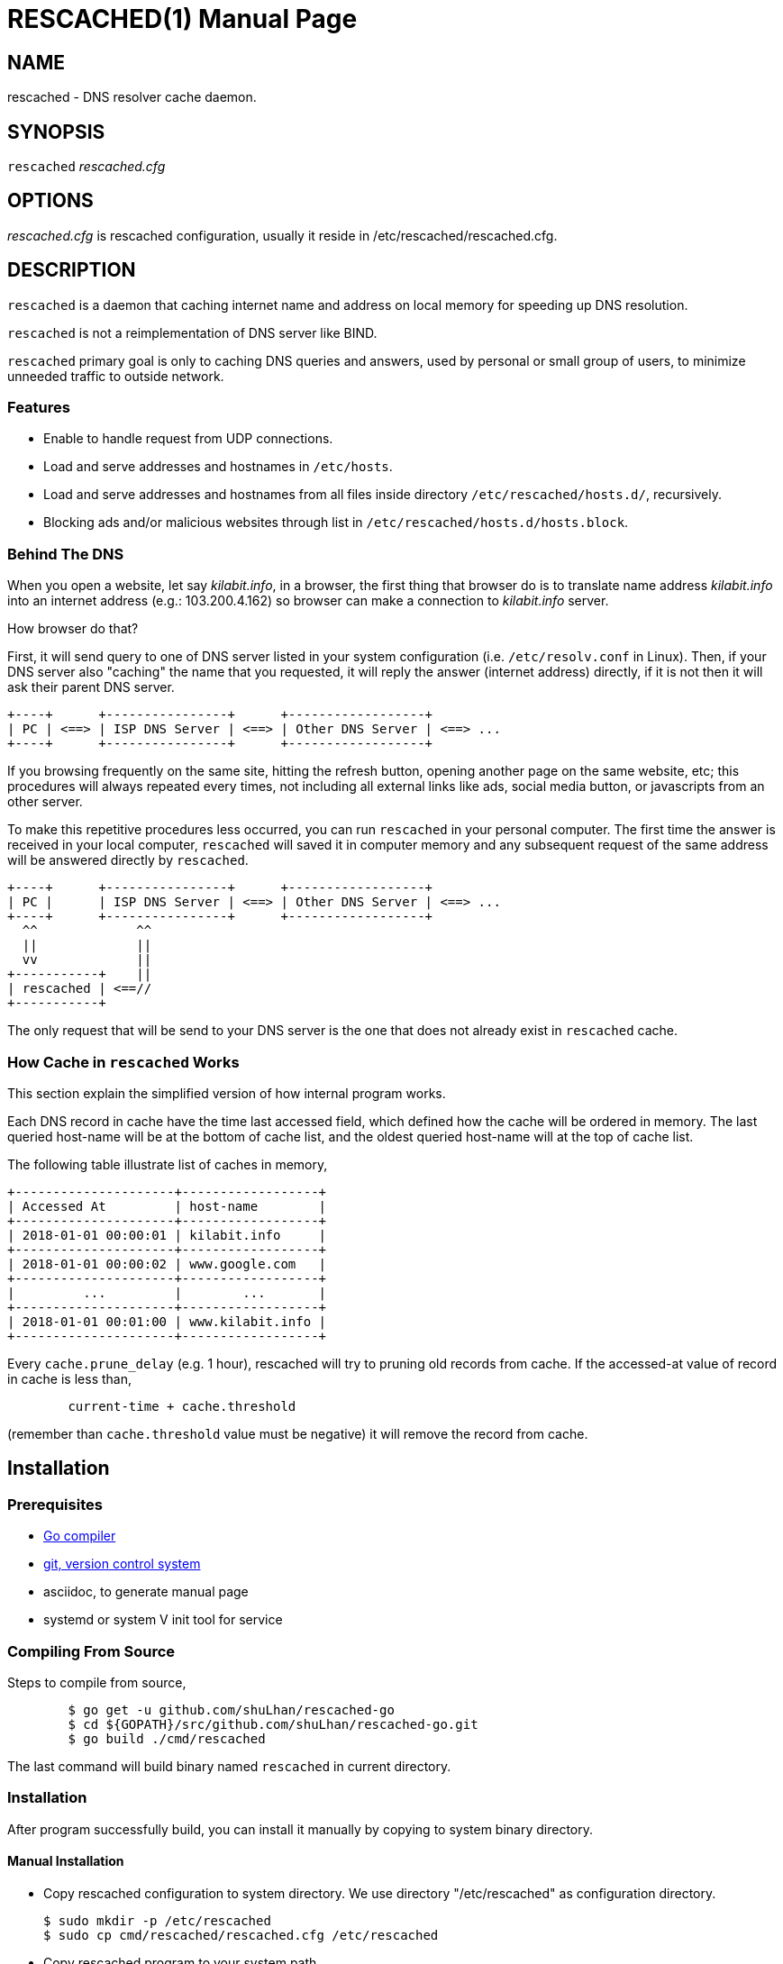 RESCACHED(1)
============
:doctype: manpage
:man source: rescached
:man version: 2018.08.19
:man manual: rescached


== NAME

rescached - DNS resolver cache daemon.


== SYNOPSIS

+rescached+ 'rescached.cfg'


== OPTIONS

'rescached.cfg' is rescached configuration, usually it reside in
/etc/rescached/rescached.cfg.


== DESCRIPTION

+rescached+ is a daemon that caching internet name and address on local memory
for speeding up DNS resolution.

+rescached+ is not a reimplementation of DNS server like BIND.

+rescached+ primary goal is only to caching DNS queries and answers, used by
personal or small group of users, to minimize unneeded traffic to outside
network.


=== Features

- Enable to handle request from UDP connections.
- Load and serve addresses and hostnames in +/etc/hosts+.
- Load and serve addresses and hostnames from all files inside directory
  +/etc/rescached/hosts.d/+, recursively.
- Blocking ads and/or malicious websites through list in
  +/etc/rescached/hosts.d/hosts.block+.

=== Behind The DNS

When you open a website, let say 'kilabit.info', in a browser, the first thing
that browser do is to translate name address 'kilabit.info' into an internet
address (e.g.: 103.200.4.162) so browser can make a connection to
'kilabit.info' server.

How browser do that?

First, it will send query to one of DNS server listed in your system
configuration (i.e. +/etc/resolv.conf+ in Linux).
Then, if your DNS server also "caching" the name that you requested, it will
reply the answer (internet address) directly, if it is not then it will ask
their parent DNS server.

----
+----+      +----------------+      +------------------+
| PC | <==> | ISP DNS Server | <==> | Other DNS Server | <==> ...
+----+      +----------------+      +------------------+
----

If you browsing frequently on the same site, hitting the refresh button,
opening another page on the same website, etc; this procedures will always
repeated every times, not including all external links like ads, social media
button, or javascripts from an other server.

To make this repetitive procedures less occurred, you can run +rescached+ in
your personal computer.
The first time the answer is received in your local computer, +rescached+ will
saved it in computer memory and any subsequent request of the same address
will be answered directly by +rescached+.

----
+----+      +----------------+      +------------------+
| PC |      | ISP DNS Server | <==> | Other DNS Server | <==> ...
+----+      +----------------+      +------------------+
  ^^             ^^
  ||             ||
  vv             ||
+-----------+    ||
| rescached | <==//
+-----------+
----

The only request that will be send to your DNS server is the one that does not
already exist in +rescached+ cache.


=== How Cache in +rescached+ Works

This section explain the simplified version of how internal program works.

Each DNS record in cache have the time last accessed field, which defined how
the cache will be ordered in memory.
The last queried host-name will be at the bottom of cache list, and the oldest
queried host-name will at the top of cache list.

The following table illustrate list of caches in memory,

----
+---------------------+------------------+
| Accessed At         | host-name        |
+---------------------+------------------+
| 2018-01-01 00:00:01 | kilabit.info     |
+---------------------+------------------+
| 2018-01-01 00:00:02 | www.google.com   |
+---------------------+------------------+
|         ...         |        ...       |
+---------------------+------------------+
| 2018-01-01 00:01:00 | www.kilabit.info |
+---------------------+------------------+
----

Every +cache.prune_delay+ (e.g. 1 hour), rescached will try to pruning old
records from cache.
If the accessed-at value of record in cache is less than,

----
	current-time + cache.threshold
----

(remember than +cache.threshold+ value must be negative) it will remove the
record from cache.


== Installation

=== Prerequisites

* https://golang.org[Go compiler]
* https://git-scm.com[git, version control system]
* asciidoc, to generate manual page
* systemd or system V init tool for service

=== Compiling From Source

Steps to compile from source,

----
	$ go get -u github.com/shuLhan/rescached-go
	$ cd ${GOPATH}/src/github.com/shuLhan/rescached-go.git
	$ go build ./cmd/rescached
----

The last command will build binary named +rescached+ in current directory.

=== Installation

After program successfully build, you can install it manually by copying to
system binary directory.

==== Manual Installation

* Copy rescached configuration to system directory.
We use directory "/etc/rescached" as configuration directory.
+
	$ sudo mkdir -p /etc/rescached
	$ sudo cp cmd/rescached/rescached.cfg /etc/rescached

* Copy rescached program to your system path.
+
	$ sudo cp cmd/rescached/rescached /usr/bin

* Create system startup script.
+
If you want your program running each time the system is starting up you can
create a system startup script (or system service).
You can see an example for +init.d+ startup script in file
+scripts/rescached.run+ and for +systemd+ service in
+scripts/rescached.service+.
+
This step is really different between each system, consult your distribution
wiki, forum, or mailing-list on how to create system startup script.

==== Post Installation Configuration

* Set your parent DNS server.
+
Edit rescached configuration, +/etc/rescached/rescached.cfg+, change the value
of +server.parent+ based on your preferred DNS server.

* Set the cache prune delay and threshold
+
Edit rescached configuration, +/etc/rescached/rescached.cfg+, change the value
of +cache.prune_delay+ and/or +cache.threshold+ to match your needs.

* Set your system DNS server to point to rescached.
+
In UNIX system,
+
	$ sudo mv /etc/resolv.conf /etc/resolv.conf.org
	$ sudo echo "nameserver 127.0.0.1" > /etc/resolv.conf

* If you use +systemd+, run +rescached+ service by invoking,
+
	$ sudo systemctl start rescached.service
+
and if you want +rescached+ service to run when system startup, enable it by
invoking,
+
	$ sudo systemctl enable rescached.service


== CONFIGURATION

All rescached configuration located in file +/etc/rescached/rescached.cfg+.
See manual page of *rescached.cfg*(5) for more information.


== EXIT STATUS

Upon success, +rescached+ will return 0, or 1 otherwise.


== FILES

'/etc/rescached/rescached.cfg'::

The +rescached+ main configuration.
This configuration will be read when program started.

'/usr/share/rescached/LICENSE'::

License file for this software.

'/var/run/rescached.pid'::

File where process ID of rescached will be saved when running.


== NOTES

This program developed with references to,

'RFC1034':: Domain Names - Concepts and Facilities.
'RFC1035':: Domain Names - Implementation and Specification.
'RFC1886':: DNS Extensions to support IP version 6.
'RFC2782':: A DNS RR for specifying the location of services (DNS SRV)

== BUGS

+rescached+ only know specific DNS record type,
[horizontal]
A:: A host address in IPv4
NS:: An authoritative name server
CNAME:: A canonical name for an alias
SOA::  Start of [a zone of] authority record
MB:: Mail box
MG:: Mail group
NULL:: Placeholders for experimental extensions
WKS:: Record to describe well-known services supported by a host
PTR:: Pointer to a canonical name.
HINFO:: Host information
MINFO:: Mail information
MX:: Mail exchange
TXT:: Text record
AAAA:: A host address in IPv6
SRV:: Service locator
OPT:: This is a "pseudo DNS record type" needed to support EDNS

+rescached+ only run and tested in Linux system.
Technically, if it can compiled, it will run in any operating system.

For request of features and/or bugs report please submitted through web at
https://github.com/shuLhan/rescached-go/issues.


== AUTHOR

+rescached+ is developed by Shulhan (ms@kilabit.info).


== LICENSE

Copyright 2018, M. Shulhan (ms@kilabit.info).
All rights reserved.

Use of this source code is governed by a BSD-style license that can be found
in the LICENSE file.


== LINKS

Source code repository: https://github.com/shuLhan/rescached-go


== SEE ALSO

*rescached.cfg*(5)
